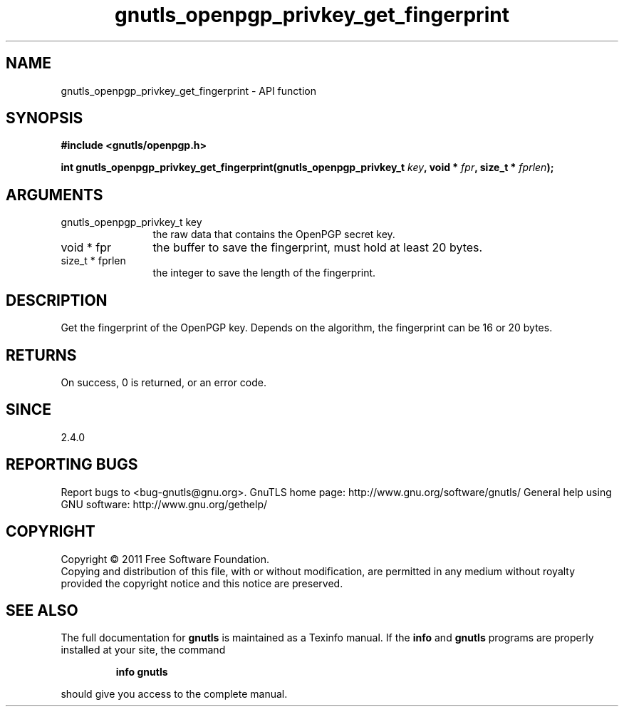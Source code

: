 .\" DO NOT MODIFY THIS FILE!  It was generated by gdoc.
.TH "gnutls_openpgp_privkey_get_fingerprint" 3 "3.0.8" "gnutls" "gnutls"
.SH NAME
gnutls_openpgp_privkey_get_fingerprint \- API function
.SH SYNOPSIS
.B #include <gnutls/openpgp.h>
.sp
.BI "int gnutls_openpgp_privkey_get_fingerprint(gnutls_openpgp_privkey_t " key ", void * " fpr ", size_t * " fprlen ");"
.SH ARGUMENTS
.IP "gnutls_openpgp_privkey_t key" 12
the raw data that contains the OpenPGP secret key.
.IP "void * fpr" 12
the buffer to save the fingerprint, must hold at least 20 bytes.
.IP "size_t * fprlen" 12
the integer to save the length of the fingerprint.
.SH " DESCRIPTION"
Get the fingerprint of the OpenPGP key. Depends on the
algorithm, the fingerprint can be 16 or 20 bytes.
.SH " RETURNS"
On success, 0 is returned, or an error code.
.SH " SINCE"
2.4.0
.SH "REPORTING BUGS"
Report bugs to <bug-gnutls@gnu.org>.
GnuTLS home page: http://www.gnu.org/software/gnutls/
General help using GNU software: http://www.gnu.org/gethelp/
.SH COPYRIGHT
Copyright \(co 2011 Free Software Foundation.
.br
Copying and distribution of this file, with or without modification,
are permitted in any medium without royalty provided the copyright
notice and this notice are preserved.
.SH "SEE ALSO"
The full documentation for
.B gnutls
is maintained as a Texinfo manual.  If the
.B info
and
.B gnutls
programs are properly installed at your site, the command
.IP
.B info gnutls
.PP
should give you access to the complete manual.
